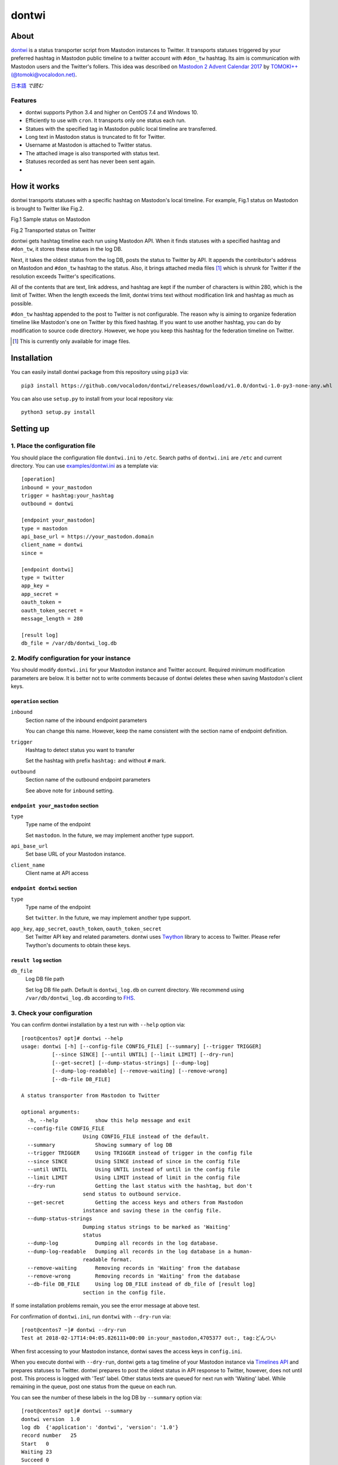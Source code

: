 ======
dontwi
======

About
======

dontwi_ is a status transporter script from Mastodon instances to Twitter. 
It transports statuses triggered by your preferred hashtag in Mastodon public timeline to a twitter account with ``#don_tw`` hashtag. 
Its aim is communication with Mastodon users and the Twitter's follers. This idea was described on `Mastodon 2 Advent Calendar 2017`_ by `TOMOKI++(@tomoki@vocalodon.net)`_.

`日本語`_ *で読む*


.. _dontwi: https://github.com/vocalodon/dontwi
.. _`Mastodon 2 Advent Calendar 2017`: http://info.vocalodon.net/notes/dontwi.html
.. _`English` : README.rst
.. _`日本語` : README.ja.rst

Features
--------

- dontwi supports Python 3.4 and higher on CentOS 7.4 and Windows 10.
- Efficiently to use with ``cron``. It transports only one status each run. 
- Statues with the specified tag in Mastodon public local timeline are transferred.
- Long text in Mastodon status is truncated to fit for Twitter.
- Username at Mastodon is attached to Twitter status. 
- The attached image is also transported with status text.
- Statuses recorded as sent has never been sent again.
- 

How it works
============

dontwi transports statuses with a specific hashtag on Mastodon's local timeline. For example, Fig.1 status on Mastodon is brought to Twitter like Fig.2.

.. image:: images/sample_toot.png

Fig.1 Sample status on Mastodon

.. image:: images/result_tweet.png

Fig.2 Transported status on Twitter

dontwi gets hashtag timeline each run using Mastodon API. When it finds statuses with a specified hashtag and ``#don_tw``, it stores these statues in the log DB.

Next, it takes the oldest status from the log DB, posts the status to Twitter by API. It appends the contributor's address on Mastodon and ``#don_tw`` hashtag to the status. Also, it brings attached media files [#f1]_ which is shrunk for Twitter if the resolution exceeds Twitter's specifications.

All of the contents that are text, link address, and hashtag are kept if the number of characters is within 280, which is the limit of Twitter. When the length exceeds the limit, dontwi trims text without modification link and hashtag as much as possible.

``#don_tw`` hashtag appended to the post to Twitter is not configurable. The reason why is aiming to organize federation timeline like Mastodon's one on Twitter by this fixed hashtag. If you want to use another hashtag, you can do by modification to source code directory. However, we hope you keep this hashtag for the federation timeline on Twitter.

.. [#f1] This is currently only available for image files.


Installation
============

You can easily install dontwi package from this repository using ``pip3`` via::

    pip3 install https://github.com/vocalodon/dontwi/releases/download/v1.0.0/dontwi-1.0-py3-none-any.whl

You can also use ``setup.py`` to install from your local repository via::

    python3 setup.py install


Setting up
==========

1. Place the configuration file
--------------------------------

You should place the configuration file ``dontwi.ini`` to ``/etc``. Search paths of ``dontwi.ini`` are ``/etc`` and current directory. You can use `examples/dontwi.ini`_ as a template via::

    [operation]
    inbound = your_mastodon
    trigger = hashtag:your_hashtag
    outbound = dontwi

    [endpoint your_mastodon]
    type = mastodon
    api_base_url = https://your_mastodon.domain
    client_name = dontwi
    since = 

    [endpoint dontwi]
    type = twitter
    app_key = 
    app_secret = 
    oauth_token = 
    oauth_token_secret = 
    message_length = 280

    [result log]
    db_file = /var/db/dontwi_log.db

..  _`examples/dontwi.ini`: examples/dontwi.ini


2. Modify configuration for your instance
-----------------------------------------

You should modify ``dontwi.ini`` for your Mastodon instance and Twitter account. Required minimum modification parameters are below.
It is better not to write comments because of dontwi deletes these when saving Mastodon's client keys.

``operation`` section
+++++++++++++++++++++

``inbound``
    Section name of the inbound endpoint parameters

    You can change this name. However, keep the name consistent with the section name of endpoint definition.       

``trigger``
    Hashtag to detect status you want to transfer

    Set the hashtag with prefix ``hashtag:`` and without ``#`` mark.

``outbound``
    Section name of the outbound endpoint parameters

    See above note for ``inbound`` setting.

``endpoint your_mastodon`` section
++++++++++++++++++++++++++++++++++

``type``
    Type name of the endpoint

    Set ``mastodon``. In the future, we may implement another type support. 

``api_base_url``
    Set base URL of your Mastodon instance.

``client_name``
    Client name at API access

``endpoint dontwi`` section
+++++++++++++++++++++++++++

``type``
    Type name of the endpoint

    Set ``twitter``. In the future, we may implement another type support.

``app_key``, ``app_secret``, ``oauth_token``, ``oauth_token_secret``
    Set Twitter API key and related parameters. dontwi uses Twython_ library to access to Twitter. Please refer Twython's documents to obtain these keys.  

.. _Twython: https://github.com/ryanmcgrath/twython

``result log`` section
++++++++++++++++++++++

``db_file`` 
    Log DB file path

    Set log DB file path. Default is ``dontwi_log.db`` on current directory. We recommend using ``/var/db/dontwi_log.db`` according to FHS_.

.. _FHS: https://wiki.linuxfoundation.org/lsb/fhs


3. Check your configuration
---------------------------

You can confirm dontwi installation by a test run with ``--help`` option  via::

    [root@centos7 opt]# dontwi --help
    usage: dontwi [-h] [--config-file CONFIG_FILE] [--summary] [--trigger TRIGGER]
              [--since SINCE] [--until UNTIL] [--limit LIMIT] [--dry-run]
              [--get-secret] [--dump-status-strings] [--dump-log]
              [--dump-log-readable] [--remove-waiting] [--remove-wrong]
              [--db-file DB_FILE]

    A status transporter from Mastodon to Twitter

    optional arguments:
      -h, --help            show this help message and exit
      --config-file CONFIG_FILE
                        Using CONFIG_FILE instead of the default.
      --summary             Showing summary of log DB
      --trigger TRIGGER     Using TRIGGER instead of trigger in the config file
      --since SINCE         Using SINCE instead of since in the config file
      --until UNTIL         Using UNTIL instead of until in the config file
      --limit LIMIT         Using LIMIT instead of limit in the config file
      --dry-run             Getting the last status with the hashtag, but don't
                        send status to outbound service.
      --get-secret          Getting the access keys and others from Mastodon
                        instance and saving these in the config file.
      --dump-status-strings
                        Dumping status strings to be marked as 'Waiting'
                        status
      --dump-log            Dumping all records in the log database.
      --dump-log-readable   Dumping all records in the log database in a human-
                        readable format.
      --remove-waiting      Removing records in 'Waiting' from the database
      --remove-wrong        Removing records in 'Waiting' from the database
      --db-file DB_FILE     Using log DB_FILE instead of db_file of [result log]
                        section in the config file.


If some installation problems remain, you see the error message at above test.

For confirmation of ``dontwi.ini``,  run ``dontwi`` with ``--dry-run`` via::

    [root@centos7 ~]# dontwi --dry-run
    Test at 2018-02-17T14:04:05.826111+00:00 in:your_mastodon,4705377 out:, tag:どんつい


When first accessing to your Mastodon instance, dontwi saves the access keys in ``config.ini``. 

When you execute dontwi with ``--dry-run``,  dontwi gets a tag timeline of your Mastodon instance via `Timelines API`_ and prepares statuses to Twitter. dontwi prepares to post the oldest status in API response to Twitter, however, does not until post. This process is logged with 'Test' label. Other status texts are queued for next run with 'Waiting' label. While remaining in the queue, post one status from the queue on each run.

.. _`Timelines API`: https://github.com/tootsuite/documentation/blob/master/Using-the-API/API.md#timelines

You can see the number of these labels in the log DB by ``--summary`` option via::

    [root@centos7 opt]# dontwi --summary
    dontwi version  1.0
    log db  {'application': 'dontwi', 'version': '1.0'}
    record number   25
    Start   0
    Waiting 23
    Succeed 0
    Failed  0
    Test    2


Because labeled entries not specified with ``Waiting`` will not be processed, so delete the ``Test`` entries using ``--remove-wrong`` option before starting operation.::

    [root@centos7 opt]# dontwi --remove-wrong


In this process, other failure-related entries will be deleted.

After the above preparation, you can test run. Simply execute ``dontwi``::

    [root@centos7 ~]# dontwi
    Succeed at 2018-02-17T14:04:05.826111+00:00 in:your_mastodon,4705377 out:, tag:どんつい


4. Add ``dontwi`` entry to crontab
------------------------------------

Let's add dontwi entry to crontab. Examaple is below::

    */2  *  *  *  * root       /usr/bin/dontwi


Above entry means run dontwi each 2 minute. Also, refer `examples/crontab`_. If you prefer ``systemd``, you can use `examples/dontwi.service`_ and `examples/dontwi.timer`_.

.. _`examples/crontab`: examples/crontab
.. _`examples/dontwi.service`: examples/dontwi.service
.. _`examples/dontwi.timer`: examples/dontwi.timer


License
=======

Copyright  2017 `A.しおまねき(@a_shiomaneki@vocalodon.net)`_

Dontwi is licensed under the `GNU General Public License v3.0`_.
See `LICENSE`_ for the troposphere full license text.

.. _`GNU General Public License v3.0`: https://www.gnu.org/licenses/gpl-3.0.en.html
.. _`LICENSE`: https://github.com/vocalodon/dontwi/blob/master/LICENSE
.. _`A.しおまねき(@a_shiomaneki@vocalodon.net)`: https://vocalodon.net/@a_shiomaneki


Acknowledgements
================

- `左手(@lefthand666@vocalodon.net)`_, `TOMOKI++(@tomoki@vocalodon.net)`_ and users in `vocalodon.net`_ for original ideas and a lot of motivation.
- `TOMOKI++(@tomoki@vocalodon.net)`_ for providing the server and testing.
- `rainyday(@decoybird@vocalodon.net)`_ for providing initial OAuth code.

.. _`左手(@lefthand666@vocalodon.net)`: https://vocalodon.net/@lefthand666
.. _`TOMOKI++(@tomoki@vocalodon.net)`: https://vocalodon.net/@tomoki
.. _`rainyday(@decoybird@vocalodon.net)`: https://vocalodon.net/@decoybird
.. _`vocalodon.net`: https://vocalodon.net